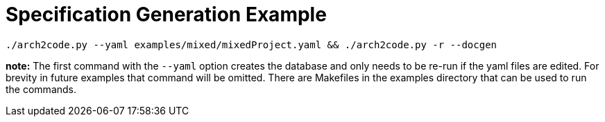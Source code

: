 = Specification Generation Example

[source, bash]
----
./arch2code.py --yaml examples/mixed/mixedProject.yaml && ./arch2code.py -r --docgen
----

**note:** The first command with the `--yaml` option creates the database and only needs to be re-run if the yaml files are edited. For brevity in future examples that command will be omitted. There are Makefiles in the examples directory that can be used to run the commands. 